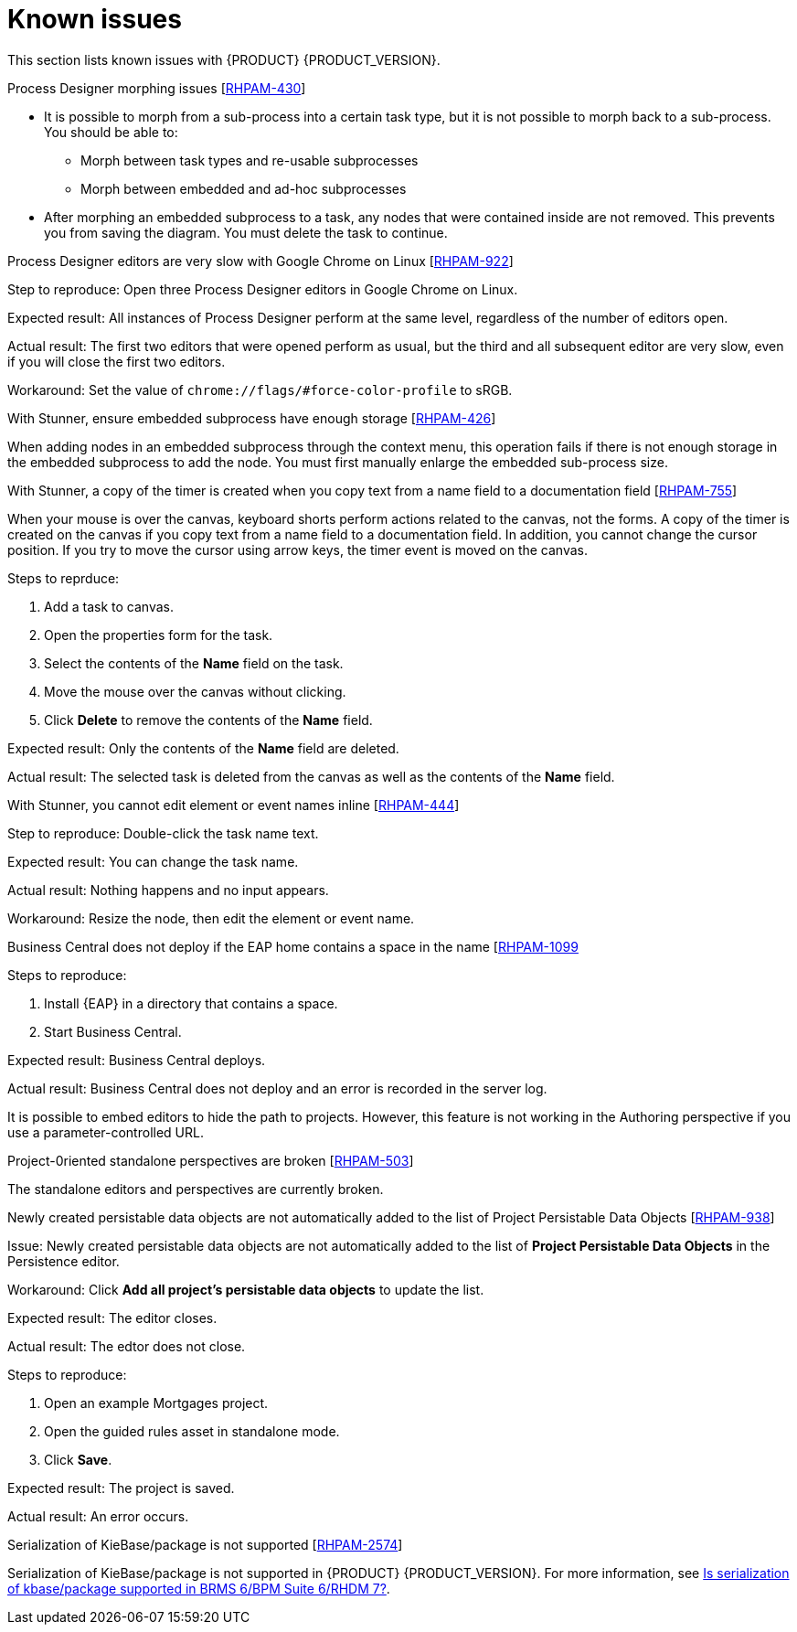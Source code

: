 [id='ba-dm-rn-known-issues-con']
= Known issues

This section lists known issues with {PRODUCT} {PRODUCT_VERSION}.

.Process Designer morphing issues [https://issues.jboss.org/browse/RHPAM-430[RHPAM-430]]

* It is possible to morph from a sub-process into a certain task type, but it is not possible to morph back to a sub-process. You should be able to:
** Morph between task types and re-usable subprocesses
** Morph between embedded and ad-hoc subprocesses
* After morphing an embedded subprocess to a task, any nodes that were contained inside are not removed. This prevents you from saving the diagram. You must delete the task to continue.

.Process Designer editors are very slow with Google Chrome on Linux [https://issues.jboss.org/browse/RHPAM-922[RHPAM-922]]

Step to reproduce: Open three Process Designer editors in Google Chrome on Linux.

Expected result: All instances of Process Designer perform at the same level, regardless of the number of editors open.

Actual result: The first two editors that were opened perform as usual, but the third and all subsequent editor are very slow, even if you will close the first two editors.

Workaround: Set the value of `chrome://flags/#force-color-profile` to sRGB.

.With Stunner, ensure embedded subprocess have enough storage [https://issues.jboss.org/browse/RHPAM-426[RHPAM-426]]

When adding nodes in an embedded subprocess through the context menu, this operation fails if there is not enough storage in the embedded subprocess to add the node.  You must first manually enlarge the embedded sub-process size.

.With Stunner, a copy of the timer is created when you copy text from a name field to a documentation field [https://issues.jboss.org/browse/RHPAM-755[RHPAM-755]]

When your mouse is over the canvas, keyboard shorts perform actions related to the canvas, not the forms. A copy of the timer is created on the canvas if you copy text from a name field to a documentation field. In addition, you cannot change the cursor position. If you try to move the cursor using arrow keys, the timer event is moved on the canvas.

Steps to reprduce:

. Add a task to canvas.
. Open the properties form for the task.
. Select the contents of the *Name* field on the task.
. Move the mouse over the canvas without clicking.
. Click *Delete* to remove the contents of the *Name* field.

Expected result: Only the contents of the *Name* field are deleted.

Actual result: The selected task is deleted from the canvas as well as the contents of the *Name* field.

.With Stunner, you cannot edit element or event names inline [https://issues.jboss.org/browse/RHPAM-444[RHPAM-444]]



Step to reproduce: Double-click the task name text.

Expected result: You can change the task name.

Actual result: Nothing happens and no input appears.

Workaround: Resize the node, then edit the element or event name.

.Business Central does not deploy if the EAP home contains a space in the name [https://issues.jboss.org/browse/RHPAM-1099[RHPAM-1099]

Steps to reproduce:

. Install {EAP} in a directory that contains a space.
. Start Business Central.

Expected result: Business Central deploys.

Actual result: Business Central does not deploy and an error is recorded in the server log.

//The Embedded Authoring perspective is broken if you use a parameter-controlled URL [https://issues.jboss.org/browse/RHPAM-11[RHPAM-11]]

It is possible to embed editors to hide the path to projects. However, this feature is not working in the Authoring perspective if you use a parameter-controlled URL.

.Project-0riented standalone perspectives are broken [https://issues.jboss.org/browse/RHPAM-503[RHPAM-503]]

The standalone editors and perspectives are currently broken.

//.Product repo is missing javassist artifact [https://issues.jboss.org/browse/RHPAM-225[RHPAM-225]]

.Newly created persistable data objects are not automatically added to the list of Project Persistable Data Objects [https://issues.jboss.org/browse/RHPAM-938[RHPAM-938]]

Issue: Newly created persistable data objects are not automatically added to the list of *Project Persistable Data Objects* in the Persistence editor. 

Workaround: Click *Add all project's persistable data objects* to update the list.

//.Unable to close the standalone editor after making a change to an asset [https://issues.jboss.org/browse/RHPAM-976[RHPAM-976]]
//
//Steps to reprodcuce:
//
//. Open a standalone editor.
//. Make a change to an asset.
//. Try to close the editor.

Expected result: The editor closes.

Actual result: The edtor does not close.

//.Saving a guided rule in standalone mode produces an error [https://issues.jboss.org/browse/RHPAM-990[RHPAM-990]]

Steps to reproduce:

. Open an example Mortgages project.
. Open the guided rules asset in standalone mode.
. Click *Save*.

Expected result: The project is saved.

Actual result: An error occurs.

.Serialization of KieBase/package is not supported [https://issues.jboss.org/browse/BXMSDOC-2574[RHPAM-2574]]

Serialization of KieBase/package is not supported in {PRODUCT} {PRODUCT_VERSION}. For more information, see https://access.redhat.com/solutions/3216951[Is serialization of kbase/package supported in BRMS 6/BPM Suite 6/RHDM 7?].
